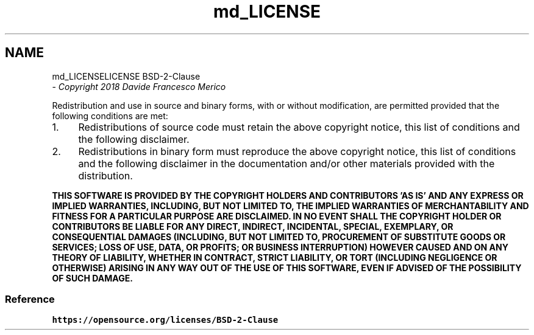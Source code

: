 .TH "md_LICENSE" 3 "Wed Aug 29 2018" "N3 Library" \" -*- nroff -*-
.ad l
.nh
.SH NAME
md_LICENSELICENSE BSD-2-Clause 
 \- \fICopyright 2018 Davide Francesco Merico\fP
.PP
Redistribution and use in source and binary forms, with or without modification, are permitted provided that the following conditions are met:
.PP
.IP "1." 4
Redistributions of source code must retain the above copyright notice, this list of conditions and the following disclaimer\&.
.IP "2." 4
Redistributions in binary form must reproduce the above copyright notice, this list of conditions and the following disclaimer in the documentation and/or other materials provided with the distribution\&.
.PP
.PP
\fBTHIS SOFTWARE IS PROVIDED BY THE COPYRIGHT HOLDERS AND CONTRIBUTORS 'AS IS' AND ANY EXPRESS OR IMPLIED WARRANTIES, INCLUDING, BUT NOT LIMITED TO, THE IMPLIED WARRANTIES OF MERCHANTABILITY AND FITNESS FOR A PARTICULAR PURPOSE ARE DISCLAIMED\&. IN NO EVENT SHALL THE COPYRIGHT HOLDER OR CONTRIBUTORS BE LIABLE FOR ANY DIRECT, INDIRECT, INCIDENTAL, SPECIAL, EXEMPLARY, OR CONSEQUENTIAL DAMAGES (INCLUDING, BUT NOT LIMITED TO, PROCUREMENT OF SUBSTITUTE GOODS OR SERVICES; LOSS OF USE, DATA, OR PROFITS; OR BUSINESS INTERRUPTION) HOWEVER CAUSED AND ON ANY THEORY OF LIABILITY, WHETHER IN CONTRACT, STRICT LIABILITY, OR TORT (INCLUDING NEGLIGENCE OR OTHERWISE) ARISING IN ANY WAY OUT OF THE USE OF THIS SOFTWARE, EVEN IF ADVISED OF THE POSSIBILITY OF SUCH DAMAGE\&.\fP
.PP
.SS "Reference"
.PP
\fChttps://opensource\&.org/licenses/BSD-2-Clause\fP 
